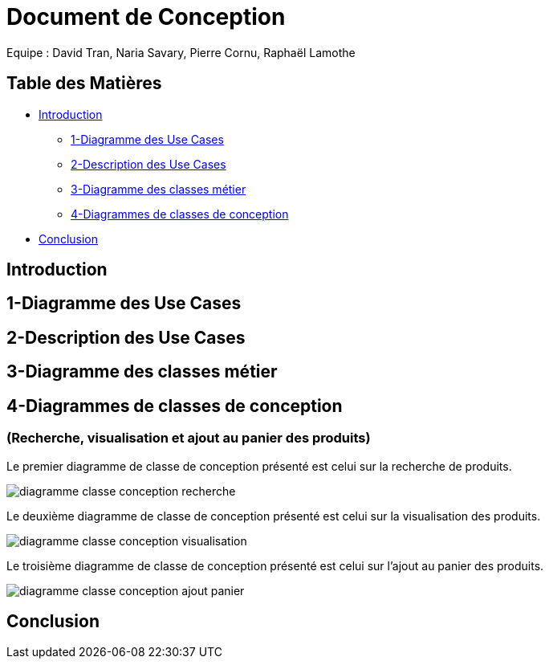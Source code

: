 = Document de Conception

Equipe : David Tran, Naria Savary, Pierre Cornu, Raphaël Lamothe

== Table des Matières
* <<Introduction>>
** <<1-Diagramme des Use Cases>>
** <<2-Description des Use Cases>>
** <<3-Diagramme des classes métier>>
** <<4-Diagrammes de classes de conception>>
* <<Conclusion>>

== Introduction



== 1-Diagramme des Use Cases

== 2-Description des Use Cases

== 3-Diagramme des classes métier

== 4-Diagrammes de classes de conception
=== (Recherche, visualisation et ajout au panier des produits)

Le premier diagramme de classe de conception présenté est celui sur la recherche de produits. 

image::assets/diagramme_classe_conception_recherche.PNG[]

Le deuxième diagramme de classe de conception présenté est celui sur la visualisation des produits.

image::assets/diagramme_classe_conception_visualisation.PNG[]

Le troisième diagramme de classe de conception présenté est celui sur l'ajout au panier des produits.

image::assets/diagramme_classe_conception_ajout_panier.PNG[]

== Conclusion
